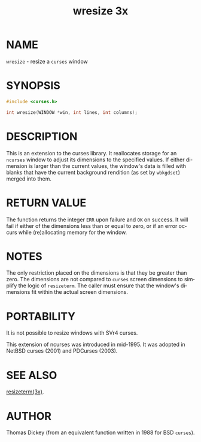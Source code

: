 #+TITLE: wresize 3x
#+AUTHOR:
#+LANGUAGE: en
#+STARTUP: showall

* NAME

  =wresize= - resize a =curses= window

* SYNOPSIS

  #+BEGIN_SRC c
    #include <curses.h>

    int wresize(WINDOW *win, int lines, int columns);
  #+END_SRC

* DESCRIPTION

  This is an extension to the curses library.  It reallocates storage
  for an =ncurses= window to adjust its dimensions to the specified
  values.  If either dimension is larger than the current values, the
  window's data is filled with blanks that have the current background
  rendition (as set by =wbkgdset=) merged into them.

* RETURN VALUE

  The function returns the integer =ERR= upon failure and =OK= on
  success.  It will fail if either of the dimensions less than or
  equal to zero, or if an error occurs while (re)allocating memory for
  the window.

* NOTES

  The only restriction placed on the dimensions is that they be
  greater than zero.  The dimensions are not compared to =curses=
  screen dimensions to simplify the logic of =resizeterm=.  The caller
  must ensure that the window's dimensions fit within the actual
  screen dimensions.

* PORTABILITY

  It is not possible to resize windows with SVr4 curses.

  This extension of ncurses was introduced in mid-1995.  It was
  adopted in NetBSD curses (2001) and PDCurses (2003).

* SEE ALSO

  [[file:resizeterm.3x.org][resizeterm(3x)]].

* AUTHOR

  Thomas Dickey (from an equivalent function written in 1988 for BSD
  =curses=).
